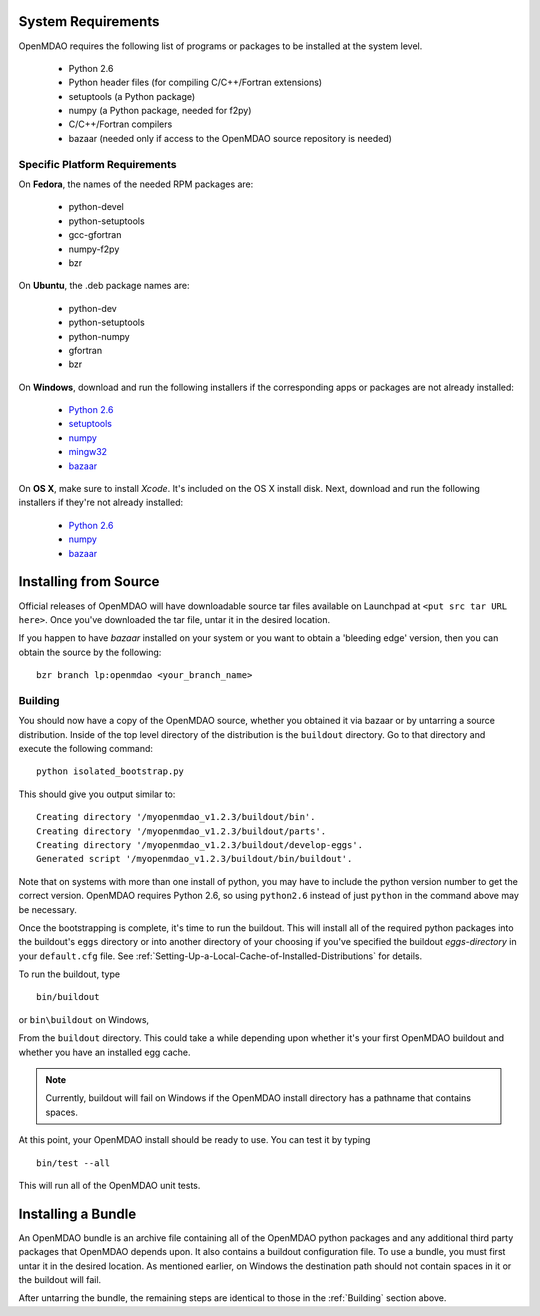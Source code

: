 

System Requirements
-------------------

OpenMDAO requires the following list of programs or packages to be installed
at the system level.

    - Python 2.6
    - Python header files (for compiling C/C++/Fortran extensions)
    - setuptools  (a Python package)
    - numpy (a Python package, needed for f2py)
    - C/C++/Fortran compilers
    - bazaar (needed only if access to the OpenMDAO source repository is needed)
    

Specific Platform Requirements
++++++++++++++++++++++++++++++

On **Fedora**, the names of the needed RPM packages are:

    - python-devel
    - python-setuptools
    - gcc-gfortran
    - numpy-f2py
    - bzr


On **Ubuntu**, the .deb package names are:

    - python-dev
    - python-setuptools
    - python-numpy
    - gfortran
    - bzr
    

On **Windows**, download and run the following installers if the corresponding
apps or packages are not already installed:

    - `Python 2.6`__
    - `setuptools`__
    - `numpy`__
    - `mingw32`__
    - `bazaar`__
    
.. __: http://www.python.org/ftp/python/2.6.4/python-2.6.4.msi
.. __: http://pypi.python.org/packages/2.6/s/setuptools/setuptools-0.6c11.win32-py2.6.exe
.. __: http://sourceforge.net/projects/numpy/files/NumPy/1.3.0/numpy-1.3.0-win32-superpack-python2.6.exe/download
.. __: http://sourceforge.net/projects/mingw/files/Automated%20MinGW%20Installer/MinGW%205.1.6/MinGW-5.1.6.exe/download
.. __: http://launchpad.net/bzr/2.1/2.1.0/+download/bzr-2.1.0-1.win32-py2.6.exe


On **OS X**, make sure to install *Xcode*. It's included on the OS X install
disk. Next, download and run the following installers if they're not already
installed:

    - `Python 2.6`__
    - `numpy`__
    - `bazaar`__

.. __: http://www.python.org/ftp/python/2.6.4/python-2.6.4_macosx10.3.dmg
.. __: http://sourceforge.net/projects/numpy/files/NumPy/1.3.0/numpy-1.3.0-py2.6-macosx10.5.dmg/download
.. __: http://launchpad.net/bzr/2.1/2.1.0/+download/Bazaar-2.1.0-3.dmg


Installing from Source
----------------------

Official releases of OpenMDAO will have downloadable source tar files available
on Launchpad at ``<put src tar URL here>``.  Once you've downloaded the tar file,
untar it in the desired location.

If you happen to have *bazaar* installed on your system or you want to obtain 
a 'bleeding edge' version, then you can obtain the source by the following:

::

    bzr branch lp:openmdao <your_branch_name>


Building
++++++++

You should now have a copy of the OpenMDAO source, whether you obtained it via
bazaar or by untarring a source distribution.  Inside of the top level directory
of the distribution is the ``buildout`` directory.  Go to that directory and
execute the following command:

::

    python isolated_bootstrap.py

This should give you output similar to:

::

    Creating directory '/myopenmdao_v1.2.3/buildout/bin'.
    Creating directory '/myopenmdao_v1.2.3/buildout/parts'.
    Creating directory '/myopenmdao_v1.2.3/buildout/develop-eggs'.
    Generated script '/myopenmdao_v1.2.3/buildout/bin/buildout'.

Note that on systems with more than one install of python, you may have
to include the python version number to get the correct version.  OpenMDAO
requires Python 2.6, so using ``python2.6`` instead of just ``python`` in the 
command above may be necessary.

Once the bootstrapping is complete, it's time to run the buildout.
This will install all of the required python packages into the
buildout's ``eggs`` directory or into another directory of your choosing if
you've specified the buildout *eggs-directory* in your ``default.cfg`` file.
See :ref:`Setting-Up-a-Local-Cache-of-Installed-Distributions` for details.

To run the buildout, type

::

    bin/buildout
    
or ``bin\buildout`` on Windows,


From the ``buildout`` directory.  This could take a while depending upon whether
it's your first OpenMDAO buildout and whether you have an installed egg cache.


.. note:: Currently, buildout will fail on Windows if the OpenMDAO install directory has a 
          pathname that contains spaces.
          
At this point, your OpenMDAO install should be ready to use. You can test it by typing

::

    bin/test --all
    
This will run all of the OpenMDAO unit tests.


Installing a Bundle
-------------------

An OpenMDAO bundle is an archive file containing all of the OpenMDAO python 
packages and any additional third party packages that OpenMDAO depends upon. It also
contains a buildout configuration file.  To use a bundle, you must first untar
it in the desired location.  As mentioned earlier, on Windows the destination path
should not contain spaces in it or the buildout will fail.

After untarring the bundle, the remaining steps are identical to those in the 
:ref:`Building` section above.



